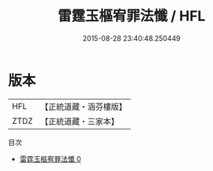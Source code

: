 #+TITLE: 雷霆玉樞宥罪法懺 / HFL

#+DATE: 2015-08-28 23:40:48.250449
* 版本
 |       HFL|【正統道藏・涵芬樓版】|
 |      ZTDZ|【正統道藏・三家本】|
目次
 - [[file:KR5a0197_000.txt][雷霆玉樞宥罪法懺 0]]

